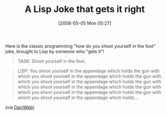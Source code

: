 #+POSTID: 173
#+DATE: [2008-05-05 Mon 00:27]
#+OPTIONS: toc:nil num:nil todo:nil pri:nil tags:nil ^:nil TeX:nil
#+CATEGORY: Link
#+TAGS: Lisp
#+TITLE: A Lisp Joke that gets it right

Here is the classic programming "how do you shoot yourself in the foot" joke, brought to Lisp by someone who "gets it"!



#+BEGIN_QUOTE
  TASK: Shoot yourself in the foot.
#+END_QUOTE





#+BEGIN_QUOTE
  LISP: You shoot yourself in the appendage which holds the gun with which you shoot yourself in the appendage which holds the gun with which you shoot yourself in the appendage which holds the gun with which you shoot yourself in the appendage which holds the gun with which you shoot yourself in the appendage which holds the gun with which you shoot yourself in the appendage which holds...
#+END_QUOTE



(via [[http://www.daniweb.com/forums/thread78425.html][DaniWeb]])



